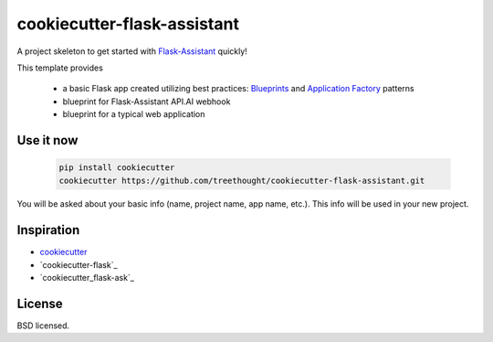 ****************************
cookiecutter-flask-assistant
****************************

A project skeleton to get started with `Flask-Assistant`_ quickly!

This template provides

    - a basic Flask app created utilizing best practices: `Blueprints <http://flask.pocoo.org/docs/blueprints/>`_ and `Application Factory <http://flask.pocoo.org/docs/patterns/appfactories/>`_ patterns
    - blueprint for Flask-Assistant API.AI webhook
    - blueprint for a typical web application

Use it now
----------

    .. code-block:: bash
    
        pip install cookiecutter
        cookiecutter https://github.com/treethought/cookiecutter-flask-assistant.git

You will be asked about your basic info (name, project name, app name, etc.). This info will be used in your new project.


Inspiration
-----------

- cookiecutter_
- `cookiecutter-flask`_
- `cookiecutter_flask-ask`_


License
-------

BSD licensed.


.. _cookiecutter: https://github.com/audreyr/cookiecutter
.. _`cookicutter-flask`: https://github.com/sloria/cookiecutter-flask
.. _`cookiecutter-flask-ask`: https://github.com/chrisvoncsefalvay/cookiecutter-flask-asks
.. _`Flask-Assistant`:  https://github.com/treethought/flask-assistant




